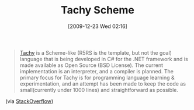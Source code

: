 #+POSTID: 4267
#+DATE: [2009-12-23 Wed 02:16]
#+OPTIONS: toc:nil num:nil todo:nil pri:nil tags:nil ^:nil TeX:nil
#+CATEGORY: Link
#+TAGS: Programming Language, Scheme
#+TITLE: Tachy Scheme

#+BEGIN_QUOTE
  [[http://www.kenrawlings.com/pages/Tachy][Tachy]] is a Scheme-like (R5RS is the template, but not the goal) language that is being developed in C# for the .NET framework and is made available as Open Source (BSD License). The current implementation is an interpreter, and a compiler is planned. The primary focus for Tachy is for programming language learning & experimentation, and an attempt has been made to keep the code as small(currently under 1000 lines) and straightforward as possible.
#+END_QUOTE



(via [[http://stackoverflow.com/questions/59428/learning-lisp-scheme-interpreter][StackOverflow]])




